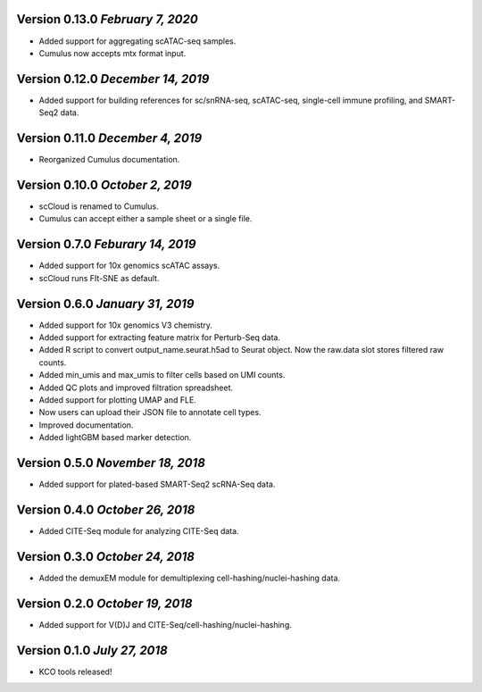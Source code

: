 Version 0.13.0 `February 7, 2020`
-----------------------------------

* Added support for aggregating scATAC-seq samples.
* Cumulus now accepts mtx format input.

Version 0.12.0 `December 14, 2019`
-----------------------------------

* Added support for building references for sc/snRNA-seq, scATAC-seq, single-cell immune profiling, and SMART-Seq2 data.

Version 0.11.0 `December 4, 2019`
---------------------------------

* Reorganized Cumulus documentation.

Version 0.10.0 `October 2, 2019`
--------------------------------

* scCloud is renamed to Cumulus.
* Cumulus can accept either a sample sheet or a single file.

Version 0.7.0 `Feburary 14, 2019`
---------------------------------

* Added support for 10x genomics scATAC assays.
* scCloud runs FIt-SNE as default.

Version 0.6.0 `January 31, 2019`
--------------------------------

* Added support for 10x genomics V3 chemistry.
* Added support for extracting feature matrix for Perturb-Seq data.
* Added R script to convert output_name.seurat.h5ad to Seurat object. Now the raw.data slot stores filtered raw counts.
* Added min_umis and max_umis to filter cells based on UMI counts.
* Added QC plots and improved filtration spreadsheet.
* Added support for plotting UMAP and FLE.
* Now users can upload their JSON file to annotate cell types.
* Improved documentation.
* Added lightGBM based marker detection.

Version 0.5.0 `November 18, 2018`
---------------------------------

* Added support for plated-based SMART-Seq2 scRNA-Seq data.

Version 0.4.0 `October 26, 2018`
--------------------------------

* Added CITE-Seq module for analyzing CITE-Seq data.

Version 0.3.0 `October 24, 2018`
--------------------------------

* Added the demuxEM module for demultiplexing cell-hashing/nuclei-hashing data.

Version 0.2.0 `October 19, 2018`
--------------------------------

* Added support for V(D)J and CITE-Seq/cell-hashing/nuclei-hashing.

Version 0.1.0 `July 27, 2018`
-----------------------------

* KCO tools released!

